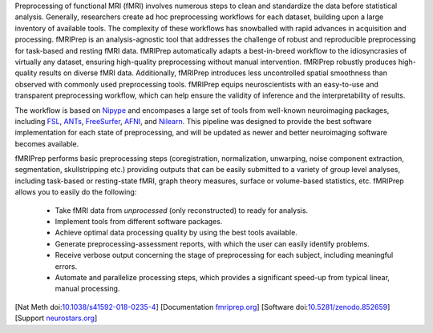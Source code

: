 Preprocessing of functional MRI (fMRI) involves numerous steps to clean and standardize
the data before statistical analysis.
Generally, researchers create ad hoc preprocessing workflows for each dataset,
building upon a large inventory of available tools.
The complexity of these workflows has snowballed with rapid advances in
acquisition and processing.
fMRIPrep is an analysis-agnostic tool that addresses the challenge of robust and
reproducible preprocessing for task-based and resting fMRI data.
fMRIPrep automatically adapts a best-in-breed workflow to the idiosyncrasies of
virtually any dataset, ensuring high-quality preprocessing without manual intervention.
fMRIPrep robustly produces high-quality results on diverse fMRI data.
Additionally, fMRIPrep introduces less uncontrolled spatial smoothness than observed
with commonly used preprocessing tools.
fMRIPrep equips neuroscientists with an easy-to-use and transparent preprocessing
workflow, which can help ensure the validity of inference and the interpretability
of results.

The workflow is based on `Nipype <https://nipype.readthedocs.io>`_ and encompases a large
set of tools from well-known neuroimaging packages, including
`FSL <https://fsl.fmrib.ox.ac.uk/fsl/fslwiki/>`_,
`ANTs <https://stnava.github.io/ANTs/>`_,
`FreeSurfer <https://surfer.nmr.mgh.harvard.edu/>`_,
`AFNI <https://afni.nimh.nih.gov/>`_,
and `Nilearn <https://nilearn.github.io/>`_.
This pipeline was designed to provide the best software implementation for each state of
preprocessing, and will be updated as newer and better neuroimaging software becomes
available.

fMRIPrep performs basic preprocessing steps (coregistration, normalization, unwarping, noise
component extraction, segmentation, skullstripping etc.) providing outputs that can be
easily submitted to a variety of group level analyses, including task-based or resting-state
fMRI, graph theory measures, surface or volume-based statistics, etc.
fMRIPrep allows you to easily do the following:

  * Take fMRI data from *unprocessed* (only reconstructed) to ready for analysis.
  * Implement tools from different software packages.
  * Achieve optimal data processing quality by using the best tools available.
  * Generate preprocessing-assessment reports, with which the user can easily identify problems.
  * Receive verbose output concerning the stage of preprocessing for each subject, including
    meaningful errors.
  * Automate and parallelize processing steps, which provides a significant speed-up from
    typical linear, manual processing.

[Nat Meth doi:`10.1038/s41592-018-0235-4 <https://doi.org/10.1038/s41592-018-0235-4>`_]
[Documentation `fmriprep.org <https://fmriprep.readthedocs.io>`_]
[Software doi:`10.5281/zenodo.852659 <https://doi.org/10.5281/zenodo.852659>`_]
[Support `neurostars.org <https://neurostars.org/tags/fmriprep>`_]
